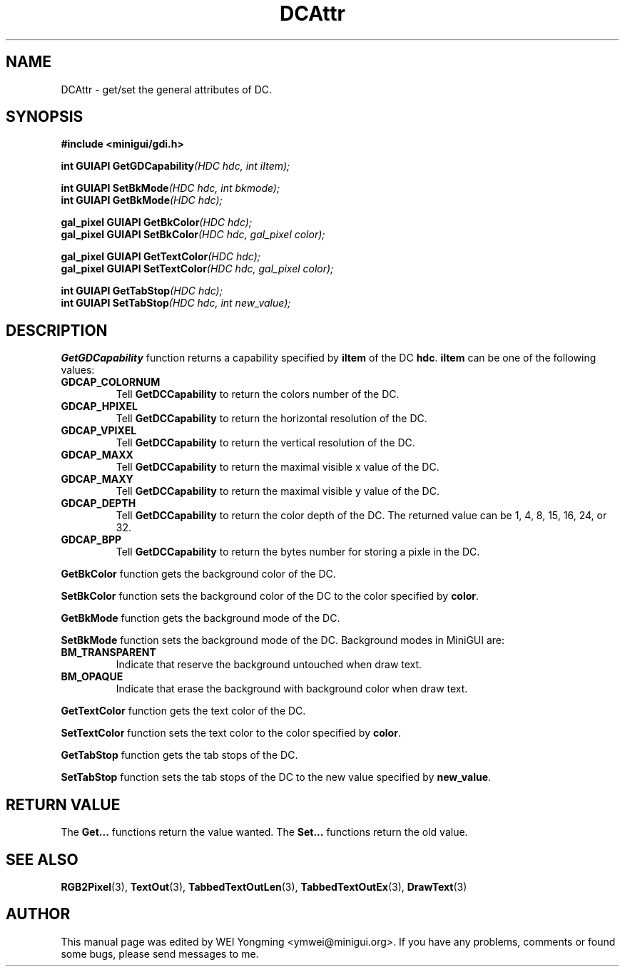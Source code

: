 .\" This manpage is Copyright (C) 2000 Wei Yongming
.\"                               2000 BluePoint Software
.\"
.\" Permission is granted to make and distribute verbatim copies of this
.\" manual provided the copyright notice and this permission notice are
.\" preserved on all copies.
.\"
.\" Permission is granted to copy and distribute modified versions of this
.\" manual under the conditions for verbatim copying, provided that the
.\" entire resulting derived work is distributed under the terms of a
.\" permission notice identical to this one.
.\"
.\" Since MiniGUI is constantly changing, this
.\" manual page may be incorrect or out-of-date. The author(s) assume no
.\" responsibility for errors or omissions, or for damages resulting from
.\" the use of the information contained herein.  The author(s) may not
.\" have taken the same level of care in the production of this manual,
.\" which is licensed free of charge, as they might when working
.\" professionally.
.\"
.\" Formatted or processed versions of this manual, if unaccompanied by
.\" the source, must acknowledge the copyright and authors of this work.
.TH "DCAttr" "3" "August 2000" "MiniGUI"

.SH "NAME"
DCAttr \- get/set the general attributes of DC.

.SH "SYNOPSIS"
.B #include <minigui/gdi.h>
.br

.PP
.BI "int GUIAPI GetGDCapability" "(HDC hdc, int iItem);"
.PP
.BI "int GUIAPI SetBkMode" "(HDC hdc, int bkmode);"
.br
.BI "int GUIAPI GetBkMode" "(HDC hdc);"
.PP
.BI "gal_pixel GUIAPI GetBkColor" "(HDC hdc);"
.br
.BI "gal_pixel GUIAPI SetBkColor" "(HDC hdc, gal_pixel color);"
.PP
.BI "gal_pixel GUIAPI GetTextColor" "(HDC hdc);"
.br
.BI "gal_pixel GUIAPI SetTextColor" "(HDC hdc, gal_pixel color);"
.PP
.BI "int GUIAPI GetTabStop" "(HDC hdc);"
.br
.BI "int GUIAPI SetTabStop" "(HDC hdc, int new_value);"

.SH "DESCRIPTION"
.PP
\fBGetGDCapability\fP function returns a capability specified by \fBiItem\fP of the DC \fBhdc\fP. \fBiItem\fP can be one of the following values:
.PP
.IP \fBGDCAP_COLORNUM\fP
Tell \fBGetDCCapability\fP to return the colors number of the DC.
.IP \fBGDCAP_HPIXEL\fP
Tell \fBGetDCCapability\fP to return the horizontal resolution of the DC.
.IP \fBGDCAP_VPIXEL\fP
Tell \fBGetDCCapability\fP to return the vertical resolution of the DC.
.IP \fBGDCAP_MAXX\fP
Tell \fBGetDCCapability\fP to return the maximal visible x value of the DC.
.IP \fBGDCAP_MAXY\fP
Tell \fBGetDCCapability\fP to return the maximal visible y value of the DC.
.IP \fBGDCAP_DEPTH\fP
Tell \fBGetDCCapability\fP to return the color depth of the DC. The returned value can be 1, 4, 8, 15, 16, 24, or 32.
.IP \fBGDCAP_BPP\fP
Tell \fBGetDCCapability\fP to return the bytes number for storing a pixle in the DC.
.PP
\fBGetBkColor\fP function gets the background color of the DC.
.PP
\fBSetBkColor\fP function sets the background color of the DC to the color specified by \fBcolor\fP.
.PP
\fBGetBkMode\fP function gets the background mode of the DC.
.PP
\fBSetBkMode\fP function sets the background mode of the DC. Background modes in MiniGUI are:
.PP
.IP \fBBM_TRANSPARENT\fP
Indicate that reserve the background untouched when draw text.
.IP \fBBM_OPAQUE\fP
Indicate that erase the background with background color when draw text.
.PP
\fBGetTextColor\fP function gets the text color of the DC.
.PP
\fBSetTextColor\fP function sets the text color to the color specified by \fBcolor\fP.
.PP
\fBGetTabStop\fP function gets the tab stops of the DC.
.PP
\fBSetTabStop\fP function sets the tab stops of the DC to the new value specified by \fBnew_value\fP.

.SH "RETURN VALUE"
.PP
The \fBGet...\fP functions return the value wanted. The \fBSet...\fP functions return the old value.

.SH "SEE ALSO"
.BR RGB2Pixel (3),
.BR TextOut (3),
.BR TabbedTextOutLen (3),
.BR TabbedTextOutEx (3),
.BR DrawText (3)

.SH "AUTHOR"
.PP
This manual page was edited by WEI Yongming <ymwei@minigui.org>.
If you have any problems, comments or found some bugs, please send messages to me.

